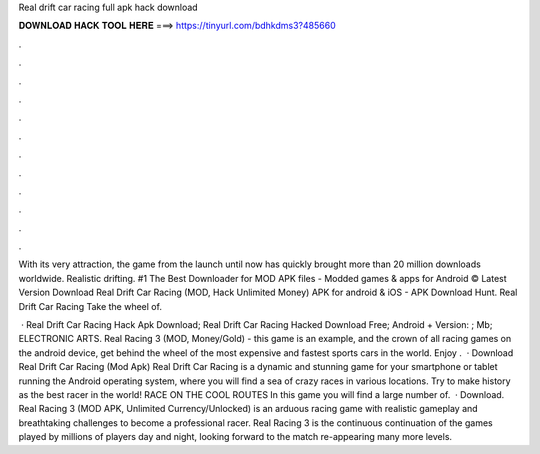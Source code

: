 Real drift car racing full apk hack download



𝐃𝐎𝐖𝐍𝐋𝐎𝐀𝐃 𝐇𝐀𝐂𝐊 𝐓𝐎𝐎𝐋 𝐇𝐄𝐑𝐄 ===> https://tinyurl.com/bdhkdms3?485660



.



.



.



.



.



.



.



.



.



.



.



.

With its very attraction, the game from the launch until now has quickly brought more than 20 million downloads worldwide. Realistic drifting. #1 The Best Downloader for MOD APK files - Modded games & apps for Android ©  Latest Version Download Real Drift Car Racing (MOD, Hack Unlimited Money) APK for android & iOS - APK Download Hunt. Real Drift Car Racing Take the wheel of.

 · Real Drift Car Racing Hack Apk Download; Real Drift Car Racing Hacked Download Free; Android + Version: ; Mb; ELECTRONIC ARTS. Real Racing 3 (MOD, Money/Gold) - this game is an example, and the crown of all racing games on the android device, get behind the wheel of the most expensive and fastest sports cars in the world. Enjoy .  · Download Real Drift Car Racing (Mod Apk) Real Drift Car Racing is a dynamic and stunning game for your smartphone or tablet running the Android operating system, where you will find a sea of crazy races in various locations. Try to make history as the best racer in the world! RACE ON THE COOL ROUTES In this game you will find a large number of.  · Download. Real Racing 3 (MOD APK, Unlimited Currency/Unlocked) is an arduous racing game with realistic gameplay and breathtaking challenges to become a professional racer. Real Racing 3 is the continuous continuation of the games played by millions of players day and night, looking forward to the match re-appearing many more levels.
